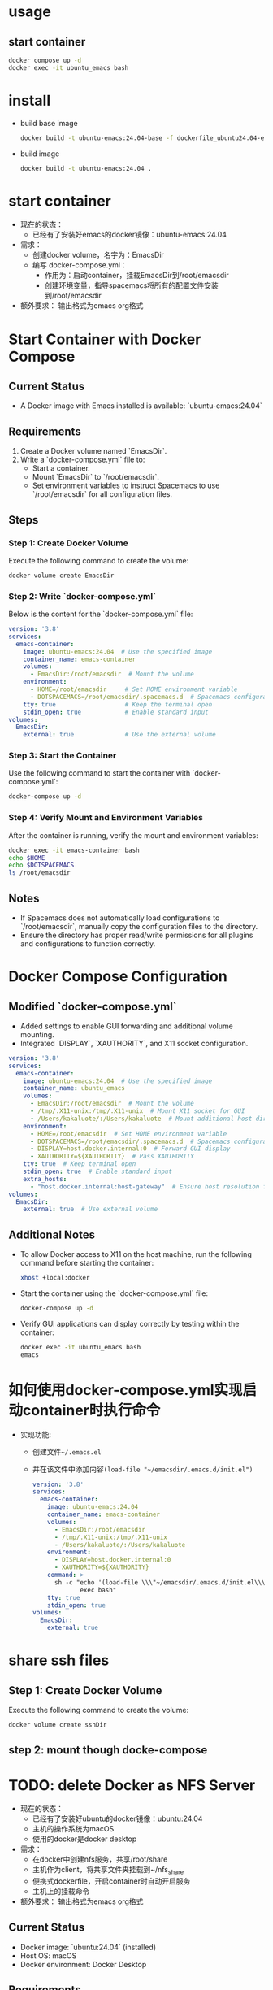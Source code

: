
* usage
** start container
#+begin_src zsh
  docker compose up -d
  docker exec -it ubuntu_emacs bash
#+end_src
* install
- build base image
 #+begin_src bash
  docker build -t ubuntu-emacs:24.04-base -f dockerfile_ubuntu24.04-emacs-base .
 #+end_src
- build image
 #+begin_src bash
  docker build -t ubuntu-emacs:24.04 .
 #+end_src
 
* start container
- 现在的状态：
  - 已经有了安装好emacs的docker镜像：ubuntu-emacs:24.04
- 需求：
  - 创建docker volume，名字为：EmacsDir
  - 编写 docker-compose.yml：
    - 作用为：启动container，挂载EmacsDir到/root/emacsdir
    - 创建环境变量，指导spacemacs将所有的配置文件安装到/root/emacsdir
- 额外要求：
  输出格式为emacs org格式



* Start Container with Docker Compose
** Current Status
   - A Docker image with Emacs installed is available: `ubuntu-emacs:24.04`

** Requirements
   1. Create a Docker volume named `EmacsDir`.
   2. Write a `docker-compose.yml` file to:
      - Start a container.
      - Mount `EmacsDir` to `/root/emacsdir`.
      - Set environment variables to instruct Spacemacs to use `/root/emacsdir` for all configuration files.

** Steps
*** Step 1: Create Docker Volume
    Execute the following command to create the volume:
    #+BEGIN_SRC bash
    docker volume create EmacsDir
    #+END_SRC

*** Step 2: Write `docker-compose.yml`
    Below is the content for the `docker-compose.yml` file:
    #+BEGIN_SRC yaml
    version: '3.8'
    services:
      emacs-container:
        image: ubuntu-emacs:24.04  # Use the specified image
        container_name: emacs-container
        volumes:
          - EmacsDir:/root/emacsdir  # Mount the volume
        environment:
          - HOME=/root/emacsdir     # Set HOME environment variable
          - DOTSPACEMACS=/root/emacsdir/.spacemacs.d  # Spacemacs configuration directory
        tty: true                   # Keep the terminal open
        stdin_open: true            # Enable standard input
    volumes:
      EmacsDir:
        external: true              # Use the external volume
    #+END_SRC

*** Step 3: Start the Container
    Use the following command to start the container with `docker-compose.yml`:
    #+BEGIN_SRC bash
    docker-compose up -d
    #+END_SRC

*** Step 4: Verify Mount and Environment Variables
    After the container is running, verify the mount and environment variables:
    #+BEGIN_SRC bash
      docker exec -it emacs-container bash
      echo $HOME
      echo $DOTSPACEMACS
      ls /root/emacsdir
    #+END_SRC

** Notes
   - If Spacemacs does not automatically load configurations to `/root/emacsdir`, manually copy the configuration files to the directory.
   - Ensure the directory has proper read/write permissions for all plugins and configurations to function correctly.


* Docker Compose Configuration
** Modified `docker-compose.yml`
   - Added settings to enable GUI forwarding and additional volume mounting.
   - Integrated `DISPLAY`, `XAUTHORITY`, and X11 socket configuration.

#+BEGIN_SRC yaml
version: '3.8'
services:
  emacs-container:
    image: ubuntu-emacs:24.04  # Use the specified image
    container_name: ubuntu_emacs
    volumes:
      - EmacsDir:/root/emacsdir  # Mount the volume
      - /tmp/.X11-unix:/tmp/.X11-unix  # Mount X11 socket for GUI
      - /Users/kakaluote/:/Users/kakaluote  # Mount additional host directory
    environment:
      - HOME=/root/emacsdir  # Set HOME environment variable
      - DOTSPACEMACS=/root/emacsdir/.spacemacs.d  # Spacemacs configuration directory
      - DISPLAY=host.docker.internal:0  # Forward GUI display
      - XAUTHORITY=${XAUTHORITY}  # Pass XAUTHORITY
    tty: true  # Keep terminal open
    stdin_open: true  # Enable standard input
    extra_hosts:
      - "host.docker.internal:host-gateway"  # Ensure host resolution for DISPLAY
volumes:
  EmacsDir:
    external: true  # Use external volume
#+END_SRC

** Additional Notes
   - To allow Docker access to X11 on the host machine, run the following command before starting the container:
     #+BEGIN_SRC bash
     xhost +local:docker
     #+END_SRC

   - Start the container using the `docker-compose.yml` file:
     #+BEGIN_SRC bash
     docker-compose up -d
     #+END_SRC

   - Verify GUI applications can display correctly by testing within the container:
     #+BEGIN_SRC bash
     docker exec -it ubuntu_emacs bash
     emacs
     #+END_SRC
* 如何使用docker-compose.yml实现启动container时执行命令
- 实现功能:
  - 创建文件=~/.emacs.el=
  - 并在该文件中添加内容=(load-file "~/emacsdir/.emacs.d/init.el")=
   #+begin_src yaml
     version: '3.8'
     services:
       emacs-container:
         image: ubuntu-emacs:24.04
         container_name: emacs-container
         volumes:
           - EmacsDir:/root/emacsdir
           - /tmp/.X11-unix:/tmp/.X11-unix
           - /Users/kakaluote/:/Users/kakaluote
         environment:
           - DISPLAY=host.docker.internal:0
           - XAUTHORITY=${XAUTHORITY}
         command: >
           sh -c "echo '(load-file \\\"~/emacsdir/.emacs.d/init.el\\\")' > ~/.emacs.el &&
                  exec bash"
         tty: true
         stdin_open: true
     volumes:
       EmacsDir:
         external: true
   #+end_src
* share ssh files

** Step 1: Create Docker Volume
:LOGBOOK:
- State "CANCELED"   from              [2025-01-09 四 13:51]
:END:
    Execute the following command to create the volume:
    #+BEGIN_SRC bash
    docker volume create sshDir
    #+END_SRC
** step 2: mount though docke-compose

    
* TODO: delete Docker as NFS Server
- 现在的状态：
  - 已经有了安装好ubuntu的docker镜像：ubuntu:24.04
  - 主机的操作系统为macOS
  - 使用的docker是docker desktop
    
- 需求：
  - 在docker中创建nfs服务，共享/root/share
  - 主机作为client，将共享文件夹挂载到~/nfs_share
  - 便携式dockerfile，开启container时自动开启服务
  - 主机上的挂载命令
- 额外要求：
  输出格式为emacs org格式
** Current Status
   - Docker image: `ubuntu:24.04` (installed)
   - Host OS: macOS
   - Docker environment: Docker Desktop

** Requirements
   - Create NFS service in the Docker container and share `/root/share`.
   - Mount the shared folder on the host to `~/nfs_share`.
   - Provide a portable `Dockerfile` to automatically start the NFS service when the container starts.
   - Command to mount the shared folder on the host.

** Implementation
*** Dockerfile
   Write a Dockerfile to set up an NFS server:
   #+begin_src dockerfile
   FROM ubuntu:24.04

   RUN apt-get update && apt-get install -y nfs-kernel-server && \
       mkdir -p /root/share && \
       chmod 777 /root/share

   # Add NFS export entry
   RUN echo "/root/share *(rw,sync,no_subtree_check,no_root_squash)" >> /etc/exports

   # Expose necessary ports
   EXPOSE 2049 111/udp 111/tcp

   # Start NFS service
   CMD ["bash", "-c", "rpcbind && service nfs-kernel-server start && tail -f /dev/null"]
   #+end_src

*** Build and Run the Docker Container
   - Build the Docker image:
     #+begin_src sh
     docker build -t nfs-server .
     #+end_src
   - Run the container:
     #+begin_src sh
     docker run -d --name nfs-container --privileged --network host nfs-server
     #+end_src

*** Host Setup and Mount Command
   - Ensure the `nfs-client` is installed on macOS:
     #+begin_src sh
     brew install nfs-utils
     #+end_src
   - Create the mount directory:
     #+begin_src sh
     mkdir -p ~/nfs_share
     #+end_src
   - Mount the shared folder:
     #+begin_src sh
     sudo mount -t nfs localhost:/root/share ~/nfs_share
     #+end_src

*** Notes
   - The `--network host` flag ensures NFS communication without port forwarding.
   - Adjust permissions for `/root/share` as required.

     

* 解决x11无法弹出的错误
- 现在的状态：
  - 已经有了安装好x11环境的docker镜像：ubuntu-emacs:24.04
  - 主机的操作系统为macOS
  - 使用的docker是docker desktop
  - 重启之前可以正确弹出，重启后不能正确弹出
- docker-compose.yml文件
 #+begin_src yaml
   version: '3.8'
   services:
     emacs-container:
       image: ubuntu-emacs:24.04  # Use the specified image
       container_name: ubuntu_emacs
       privileged: true
       network_mode: "host" # Use host networking
       volumes:
         - EmacsDir:/root/emacsdir  # Mount the volume
         - sshDir:/root/.ssh
         - dockerNFS:/root/share
         - /tmp/.X11-unix:/tmp/.X11-unix  # Mount X11 socket for GUI
         - /Users/kakaluote/:/Users/kakaluote  # Mount additional host directory
       environment:
         - SPACEMACSDIR=/root/emacsdir
         - DISPLAY=host.docker.internal:0  # Forward GUI display
         - XAUTHORITY=${XAUTHORITY}  # Pass XAUTHORITY
       command: >
         "echo '(load-file \"~/emacsdir/.emacs.d/init.el\")' > ~/.emacs.el && exec bash"
       tty: true                   # Keep the terminal open
       stdin_open: true            # Enable standard input
       extra_hosts:
         - "host.docker.internal:host-gateway"  # Ensure host resolution for DISPLAY
   volumes:
     EmacsDir:
       external: true              # Use the external volume
     sshDir:
       external: true
     dockerNFS:
       external: true
 #+end_src
- 需求：
  - 解决x11无法弹出的错误
  - x11的分辨率可以适配macbook显示器分辨率
- 额外要求：
  输出格式为emacs org格式
- logs
  - start docker时出现warnning：
   #+begin_src bash
     (base) kakaluote@kakaluotedeMacBook-Air emacs % docker-compose up -d
     WARN[0000] The "XAUTHORITY" variable is not set. Defaulting to a blank string. 
     WARN[0000] /Users/kakaluote/emacs/docker-compose.yml: the attribute `version` is obsolete, it will be ignored, please remove it to avoid potential confusion 
     [+] Running 1/1
      ✔ Container ubuntu_emacs  Started 
   #+end_src
  - 在container中出错：
   #+begin_src bash
     root@docker-desktop:/opt# xclock
     Authorization required, but no authorization protocol specified
     
     Error: Can't open display: host.docker.internal:0
   #+end_src
 
 

* dockerfile add new user
** 现在的状态
- 已经有一个dockerfile
  #+begin_src dockerfile
    # 使用最新的 Ubuntu 基础镜像
    FROM ubuntu-emacs:24.04-base

    # 设置维护者信息
    LABEL MAINTAINER="Yang Liu"

    # 设置非交互模式，避免安装包时交互提示
    ENV DEBIAN_FRONTEND=noninteractive

    COPY resource .

    RUN tar -xf emacs-*.tar.xz
    RUN cd emacs-*/ && ./autogen.sh

    # Configure and run
    RUN cd emacs-*/ && ./configure --with-native-compilation --with-mailutils --with-json

    ENV JOBS=2
    RUN cd emacs-*/ && make -j ${JOBS} && make install

    RUN rm -rf /opt/*

    ENTRYPOINT ["/bin/bash", "-c"]

    # build command
    # docker build -t ubuntu-emacs:24.04 .
  #+end_src
** 需求：
- 在dockerfile中添加新的用户(liuyang)，并作为默认的工作用户
** 回答(llm的回答使用emacs org格式在这个子级别下)：
*** 更新后的 Dockerfile
#+begin_src dockerfile
# 使用最新的 Ubuntu 基础镜像
FROM ubuntu-emacs:24.04-base

# 设置维护者信息
LABEL MAINTAINER="Yang Liu"

# 设置非交互模式，避免安装包时交互提示
ENV DEBIAN_FRONTEND=noninteractive

# 添加资源文件
COPY resource .

# 解压并准备 Emacs 源码
RUN tar -xf emacs-*.tar.xz
RUN cd emacs-*/ && ./autogen.sh

# 配置并安装 Emacs
RUN cd emacs-*/ && ./configure --with-native-compilation --with-mailutils --with-json
ENV JOBS=2
RUN cd emacs-*/ && make -j ${JOBS} && make install

# 清理不必要的文件
RUN rm -rf /opt/*

# 添加新的用户 liuyang
RUN useradd -m -s /bin/bash liuyang

# 设置默认用户和工作目录
USER liuyang
WORKDIR /home/liuyang

# 设置入口点
ENTRYPOINT ["/bin/bash", "-c"]

# build command
# docker build -t ubuntu-emacs:24.04 .
#+end_src
*** 说明
- **新增加的指令**：
  - `RUN useradd -m -s /bin/bash liuyang`：创建一个名为 `liuyang` 的用户，带有主目录，并设置默认 shell 为 bash。
  - `USER liuyang`：切换到 `liuyang` 用户，作为 Docker 容器运行时的默认用户。
  - `WORKDIR /home/liuyang`：将默认工作目录设置为 `liuyang` 的主目录。


* 更新dockerfile 
** 现在的状态
- 已经有一个dockerfile
  #+begin_src dockerfile
    # 使用最新的 Ubuntu 基础镜像
    FROM ubuntu-emacs:24.04-base

    # 设置维护者信息
    LABEL MAINTAINER="Yang Liu"

    # 设置非交互模式，避免安装包时交互提示
    ENV DEBIAN_FRONTEND=noninteractive

    WORKDIR /opt

    # 添加资源文件
    COPY resource/emacs-*.tar.xz .

    # 解压并准备 Emacs 源码
    RUN tar -xf emacs-*.tar.xz
    RUN cd emacs-*/ && ./autogen.sh

    # 配置并安装 Emacs
    RUN cd emacs-*/ && ./configure --with-native-compilation --with-mailutils --with-json
    ENV JOBS=2
    RUN cd emacs-*/ && make -j ${JOBS} && make install

    # 清理不必要的文件
    RUN rm -rf /opt/*

    # 添加新的用户 liuyang
    RUN useradd -m -s /bin/bash liuyang

    # 添加字体
    RUN mkdir -p /usr/share/fonts/custom
    COPY resource/fonts /usr/share/fonts/custom/
    RUN apt-get install unzip
    RUN unzip '/usr/share/fonts/custom/*.zip' -d /usr/share/fonts/custom/ && fc-cache -fv
    RUN rm -rf /usr/share/fonts/custom/*.zip

    # 设置入口点
    ENTRYPOINT ["/bin/bash", "-c"]

        # build command
    # docker build -t ubuntu-emacs:24.04 .
  #+end_src
** 需求：
- 在创建用户时指定用户的ID等
- 新的用户有root权限，并且可以免密码使用root权限
** 回答(llm的回答使用emacs org格式在这个子级别下)：
*** 更新后的 Dockerfile
#+begin_src dockerfile
# 使用最新的 Ubuntu 基础镜像
FROM ubuntu-emacs:24.04-base

# 设置维护者信息
LABEL MAINTAINER="Yang Liu"

# 设置非交互模式，避免安装包时交互提示
ENV DEBIAN_FRONTEND=noninteractive

WORKDIR /opt

# 添加资源文件
COPY resource/emacs-*.tar.xz .

# 解压并准备 Emacs 源码
RUN tar -xf emacs-*.tar.xz
RUN cd emacs-*/ && ./autogen.sh

# 配置并安装 Emacs
RUN cd emacs-*/ && ./configure --with-native-compilation --with-mailutils --with-json
ENV JOBS=2
RUN cd emacs-*/ && make -j ${JOBS} && make install

# 清理不必要的文件
RUN rm -rf /opt/*

# 添加新的用户 liuyang，指定用户ID
RUN useradd -m -u 1001 -s /bin/bash liuyang

# 安装 sudo 并设置免密码规则
RUN apt-get update && apt-get install -y sudo \
    && mkdir -p /etc/sudoers.d \
    && echo "liuyang ALL=(ALL:ALL) NOPASSWD:ALL" > /etc/sudoers.d/liuyang \
    && chmod 440 /etc/sudoers.d/liuyang

# 添加字体
RUN mkdir -p /usr/share/fonts/custom
COPY resource/fonts /usr/share/fonts/custom/
RUN apt-get install -y unzip \
    && unzip '/usr/share/fonts/custom/*.zip' -d /usr/share/fonts/custom/ \
    && fc-cache -fv
RUN rm -rf /usr/share/fonts/custom/*.zip

# 设置入口点
ENTRYPOINT ["/bin/bash", "-c"]
#+end_src
*** 说明
- **创建用户时指定用户ID**：
  - 使用 `-u 1001` 指定用户ID，`useradd` 命令中添加了 `-u` 参数。
  - `1001` 可以根据实际需求更改。

- **赋予 root 权限并免密码使用 sudo**：
  - 安装 `sudo` 软件包。
  - 在 `/etc/sudoers` 文件中追加配置：
    ```bash
    liuyang ALL=(ALL) NOPASSWD:ALL
    ```
  - 这允许用户 `liuyang` 执行所有命令而无需输入密码。

- **其他改进**：
  - 在添加字体时，将 `apt-get install unzip` 与其他命令合并为一个 `RUN` 指令，减少构建层数。
  - 确保清理解压后的 `.zip` 文件以减少镜像大小。
* docker间共享conda环境的方案
** 现在的状态
- 下面是我的docker-compose文件
 #+begin_src yaml
   version: '3.8'
   services:
     emacs-container:
       image: ubuntu-emacs:24.04  # Use the specified image
       container_name: ubuntu_emacs
       user: liuyang
       working_dir: /home/liuyang
       privileged: true
       network_mode: "host" # Use host networking
       volumes:
         - EmacsDir:/home/liuyang/emacsdir  # Mount the volume
         - sshDir:/home/liuyang/.ssh
         - SharedDocuments:/home/liuyang/Documents
         - SharedConda:/home/liuyang/conda
         - /tmp/.X11-unix:/tmp/.X11-unix  # Mount X11 socket for GUI
         - /Users/kakaluote/:/Users/kakaluote  # Mount additional host directory
       environment:
         - SPACEMACSDIR=/root/emacsdir
         - DISPLAY=host.docker.internal:0  # Forward GUI display
         - XAUTHORITY=${XAUTHORITY}  # Pass XAUTHORITY
       command: >
         "echo '(load-file \"~/emacsdir/.emacs.d/init.el\")' > ~/.emacs.el && exec bash"
       tty: true                   # Keep the terminal open
       stdin_open: true            # Enable standard input
       extra_hosts:
         - "host.docker.internal:host-gateway"  # Ensure host resolution for DISPLAY
   volumes:
     EmacsDir:
       external: true              # Use the external volume
     sshDir:
       external: true
     SharedDocuments:
       external: true
     SharedConda:
       external: true
 #+end_src
 
** 需求：
- 我想在不同的contianer间共享conda环境
- 我希望在当前的container安装miniconda，并创建虚拟环境，然后可以共享给别的docker
- 我是通过SharedConda来持久化，并来共享文件的，如何安装miniconda吗？
- 有没有更好的办法？
** 回答(llm的回答使用emacs org格式在这个子级别下)：
** 参考思路概览  
1. 直接在一个容器里安装 Miniconda，然后通过挂载卷（如 \`SharedConda\`）将 \`/home/liuyang/conda\` 持久化并共享到其他容器  
2. 使用一个专门的 Conda 基础镜像，在其上派生多个容器，达到共享环境的目的  
3. 使用“环境打包”的方式，将 Conda 环境导出为 \`environment.yml\`，其他容器需要时再基于此文件来快速创建一致的环境  

以下分多种方案详细讨论。

** 方案1：在容器中直接安装 Miniconda 并挂载到卷  
*** 核心思路  
- 在当前容器（如 \`emacs-container\`）中安装 Miniconda；  
- 将 Miniconda 的安装路径（如 \`/home/liuyang/conda\`）挂载到外部卷 \`SharedConda\`；  
- 其他容器同样挂载 \`SharedConda\` 到相同路径，然后在该路径下激活同一个环境即可。  

*** 实现要点  
1. **在 Dockerfile 中安装 Miniconda**  
   - 可以在你的 \`ubuntu-emacs:24.04\` 镜像或相应 Dockerfile 中，添加安装 Miniconda 的步骤；  
   - 下面提供一个示例脚本（放在 Dockerfile 中），示范如何下载并安装 Miniconda（代码中注释为英文）：

   #+begin_src dockerfile
   # Download and install Miniconda
   RUN apt-get update && apt-get install -y wget bzip2 \
       && wget https://repo.anaconda.com/miniconda/Miniconda3-latest-Linux-x86_64.sh -O /tmp/miniconda.sh \
       && bash /tmp/miniconda.sh -b -p /home/liuyang/conda \
       && rm -f /tmp/miniconda.sh
   #+end_src

   - 这里将 Miniconda 安装到 \`/home/liuyang/conda\` 路径下；  
   - 记得在 \`PATH\` 中添加 \`/home/liuyang/conda/bin\`，例如：  

   #+begin_src dockerfile
   ENV PATH="/home/liuyang/conda/bin:${PATH}"
   #+end_src

2. **创建并使用 Conda 环境**  
   - 在 Dockerfile（或容器启动脚本）里执行：  
     #+begin_src bash
     # Create a new environment, e.g. "myenv"
     conda create -y -n myenv python=3.9

     # Activate environment in the current shell
     # (For Dockerfile, you may want to combine this with a RUN command)
     source activate myenv
     #+end_src

3. **在 docker-compose 中挂载 \`SharedConda\`**  
   - 如你已经在 docker-compose 中把 \`/home/liuyang/conda\` 指向了 \`SharedConda\`，那么只要其他容器中也做同样挂载，就能直接访问到同一个 Conda 安装目录；  
   - 注意权限问题：需要确保容器内外 \`uid\` 一致，这样才不会因权限导致无法操作共享目录；  

4. **可能出现的问题**  
   - **并发读写**：如果多个容器同时对同一 Conda 环境进行安装/升级/删除等操作，可能导致某些文件锁竞争或缓存错误；  
   - **不同 Python 版本依赖冲突**：如果在同一个 Conda 根目录下安装了多个环境，很可能有冲突或空间膨胀的问题；  
   - **路径差异**：所有容器都必须使用同样的安装路径；  

总结来说，方案1 的优点是实施简单、无需额外维护镜像；缺点是可能会出现多容器并发读写导致的冲突。

** 方案2：使用含有 Miniconda 的基础镜像  
*** 核心思路  
- 首先制作一个基础镜像，里面已经安装好了 Miniconda；  
- 在这个镜像上对 Conda 环境做预先配置和创建；  
- 后续所有要共享相同环境的容器都以这个镜像为基础进行派生。  

*** 实现要点  
1. **制作基础镜像**  
   - 将上面安装 Miniconda 的步骤单独抽离，制作一个叫 \`my-miniconda-base\` 的镜像；  
   - 在里面已经创建好若干环境（例如 \`myenv\`），并安装了你想要的包；  

2. **派生容器并使用**  
   - 其他容器只要 \`FROM my-miniconda-base\` 即可；  
   - 在 docker-compose 中，如果需要共享数据，可挂载相同卷；但如果只是共享环境（相同 Python 包），只要使用相同镜像就够了；  

3. **优点与局限**  
   - **优点**：容器启动更快，多个容器之间不会同时写冲突；部署环境更可控；  
   - **局限**：若环境需要频繁变化，需要经常更新镜像；镜像体积也会变得较大。  

** 方案3：环境打包与还原（\`environment.yml\` 方法）  
*** 核心思路  
- 将 Conda 环境通过 \`conda env export\` 导出成 \`environment.yml\`；  
- 在其他容器需要时，再执行 \`conda env create -f environment.yml\`；  

*** 实现要点  
1. **导出环境**  
   #+begin_src bash
   conda activate myenv
   conda env export > environment.yml
   #+end_src  
2. **在其他容器里创建**  
   #+begin_src bash
   conda env create -f environment.yml
   #+end_src  
3. **优缺点**  
   - **优点**：非常适合“统一一次性环境”或“离线分发”，不需要共享同一个文件系统；  
   - **缺点**：仍需要在各容器中执行安装过程，启动时耗时较长，不能做到“真正的实时文件共享”。  

** 进一步建议  
1. 如果只是为了快速在多个容器下使用同样的 Python 库，**推荐使用带有 Miniconda 并预装特定环境的基础镜像**（即 方案2）；  
2. 如果真正需要“实时”更新共享环境（比如在 A 容器中 \`pip install\` 了某些包，希望 B 容器立刻可见），**可以使用方案1**，但要注意并发安装和权限冲突；  
3. 如果只是不定期地需要创建相同的环境，而且不在意一次性构建的时间消耗，则**方案3** 也很合适；  
4. 生产环境中，更常见的是直接将“运行所需的库”都放进镜像，这样既能保证一致性，也能避免复杂的共享设置。

** 总结  
- *方案1*（共享卷安装）实施简单，适合测试或开发场景；但要注意并发、权限；  
- *方案2*（统一基础镜像）是比较优雅的做法，适用于生产场景；  
- *方案3*（环境打包/还原）则在需要轻量、偶尔同步环境时很方便。  

上述几种方案都可以满足“在不同容器间使用相同的 Conda 环境”这一需求，选择时需综合考虑镜像大小、更新频率、并发安全等因素。祝你 Docker + Conda 环境共享顺利！

* docker volume to container
:PROPERTIES:
:GPTEL_TOPIC: docker-volume-to-container
:GPTEL_MODEL: ep-20250225171352-ngwv9
:GPTEL_BACKEND: DS_v3
:GPTEL_SYSTEM: You are a large language model living in Emacs and a helpful assistant. Respond concisely.
:END:

下面是我的dockerfile
#+begin_src dockerfile
  # 使用最新的 Ubuntu 基础镜像
FROM ubuntu-emacs:24.04-base

# 设置维护者信息
LABEL MAINTAINER="Yang Liu"

# 设置非交互模式，避免安装包时交互提示
ENV DEBIAN_FRONTEND=noninteractive

WORKDIR /opt

# 添加资源文件
COPY resource/emacs-*.tar.xz .

# 解压并准备 Emacs 源码
RUN tar -xf emacs-*.tar.xz
RUN cd emacs-*/ && ./autogen.sh

# 配置并安装 Emacs
RUN cd emacs-*/ && ./configure --with-native-compilation --with-mailutils --with-json
ENV JOBS=2
RUN cd emacs-*/ && make -j ${JOBS} && make install

# 清理不必要的文件
RUN rm -rf /opt/*

# 添加新的用户 liuyang，指定用户ID
RUN useradd -m -u 1001 -s /bin/bash liuyang

# 安装 sudo 并设置免密码规则
RUN apt-get update && apt-get install -y sudo \
    && mkdir -p /etc/sudoers.d \
    && echo "liuyang ALL=(ALL:ALL) NOPASSWD:ALL" > /etc/sudoers.d/liuyang \
    && chmod 440 /etc/sudoers.d/liuyang

# 添加字体
RUN mkdir -p /usr/share/fonts/custom
COPY resource/fonts /usr/share/fonts/custom/
RUN apt-get install -y unzip \
    && unzip '/usr/share/fonts/custom/*.zip' -d /usr/share/fonts/custom/ \
    && fc-cache -fv
RUN rm -rf /usr/share/fonts/custom/*.zip

# 设置入口点
ENTRYPOINT ["/bin/bash", "-c"]

# build command
# docker build -t ubuntu-emacs:24.04 .
#+end_src

下面是我的docker-compose.yml
#+begin_src yml
  services:
  emacs-container:
    image: ubuntu-emacs:24.04  # Use the specified image
    container_name: ubuntu_emacs
    user: liuyang
    working_dir: /home/liuyang
    privileged: true
    network_mode: "host" # Use host networking
    ports:
      - 9998:9998
      - 8888:8888
    volumes:
      - home-liuyang:/home/liuyang
      - EmacsDir:/home/liuyang/emacsdir  # Mount the volume
      - sshDir:/home/liuyang/.ssh
      - SharedDocuments:/home/liuyang/Documents
      - SharedConda:/home/liuyang/conda
      - /tmp/.X11-unix:/tmp/.X11-unix  # Mount X11 socket for GUI
      - /Users/kakaluote/:/Users/kakaluote  # Mount additional host directory
    environment:
      - SPACEMACSDIR=/root/emacsdir
      - DISPLAY=host.docker.internal:0  # Forward GUI display
      - XAUTHORITY=${XAUTHORITY}  # Pass XAUTHORITY
      - EMACS_SOCKET_NAME=/Users/kakaluote/Documents/tmp/emacs/docker_emacs_server
    command: >
      "echo '(load-file \"~/emacsdir/.emacs.d/init.el\")' > ~/.emacs.el && exec bash"
    tty: true                   # Keep the terminal open
    stdin_open: true            # Enable standard input
    extra_hosts:
      - "host.docker.internal:host-gateway"  # Ensure host resolution for DISPLAY
volumes:
  EmacsDir:
    external: true              # Use the external volume
  sshDir:
    external: true
  SharedDocuments:
    external: true
  SharedConda:
    external: true
  home-liuyang:
    external: true              # Use the external volume

#+end_src

当我进入container后没有volumes挂载路径的写权限，比如/home/liuyang/Documents文件夹所属的用户为root。使挂载的volume属于用户liuyang？


要使挂载的卷属于用户 =liuyang=，可以在 =docker-compose.yml= 中添加一个 =command= 来更改挂载目录的所有权。具体步骤如下：

1. 在 =docker-compose.yml= 中修改 =command=，在启动容器时更改挂载目录的所有权：

#+begin_src yaml
command: >
  "chown -R liuyang:liuyang /home/liuyang && echo '(load-file \"~/emacsdir/.emacs.d/init.el\")' > ~/.emacs.el && exec bash"
#+end_src

2. 确保 =privileged: true= 已设置，以便容器有权限更改文件所有权。

3. 重新启动容器：

#+begin_src bash
docker-compose up -d
#+end_src

这样，挂载的卷在容器启动时会自动更改为 =liuyang= 用户的所有权，从而解决写权限问题。
